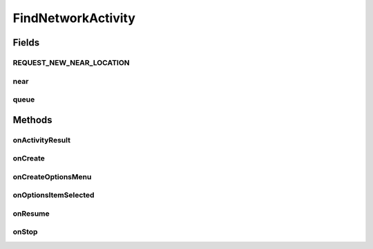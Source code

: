 .. java:import:: android.app AlertDialog

.. java:import:: android.app SearchManager

.. java:import:: android.content Context

.. java:import:: android.content DialogInterface

.. java:import:: android.content Intent

.. java:import:: android.support.design.widget TabLayout

.. java:import:: android.support.v4.app Fragment

.. java:import:: android.support.v4.app FragmentManager

.. java:import:: android.support.v4.app FragmentPagerAdapter

.. java:import:: android.support.v4.view ViewPager

.. java:import:: android.os Bundle

.. java:import:: android.view LayoutInflater

.. java:import:: android.view Menu

.. java:import:: android.view MenuItem

.. java:import:: android.view View

.. java:import:: android.view ViewGroup

.. java:import:: android.widget AdapterView

.. java:import:: android.widget Button

.. java:import:: android.widget ListView

.. java:import:: android.widget SearchView

.. java:import:: com.android.volley Request

.. java:import:: com.android.volley RequestQueue

.. java:import:: com.android.volley Response

.. java:import:: com.android.volley.toolbox Volley

.. java:import:: java.util List

.. java:import:: com.culturemesh.android.models Language

.. java:import:: com.culturemesh.android.models Location

.. java:import:: com.culturemesh.android.models Network

FindNetworkActivity
===================

.. java:package:: com.culturemesh.android
   :noindex:

.. java:type:: public class FindNetworkActivity extends DrawerActivity

Fields
------
REQUEST_NEW_NEAR_LOCATION
^^^^^^^^^^^^^^^^^^^^^^^^^

.. java:field:: public final int REQUEST_NEW_NEAR_LOCATION
   :outertype: FindNetworkActivity

near
^^^^

.. java:field:: static Location near
   :outertype: FindNetworkActivity

   The user's chosen \ :java:ref:`Location`\  they are near

queue
^^^^^

.. java:field:: static RequestQueue queue
   :outertype: FindNetworkActivity

   Queue to hold asynchronous tasks

Methods
-------
onActivityResult
^^^^^^^^^^^^^^^^

.. java:method:: @Override protected void onActivityResult(int requestCode, int resultCode, Intent data)
   :outertype: FindNetworkActivity

   When the user has chosen a near location using \ :java:ref:`ChooseNearLocationActivity`\ , this method is called by the \ :java:ref:`Intent`\  that launched the near location chooser with the result of the user's selection. If they did indeed choose a location, that location is saved and the button text is updated to reflect the location's name.

   :param requestCode: Status code that indicates a location was chosen if it equals \ :java:ref:`ChooseNearLocationActivity.RESULT_OK`\
   :param resultCode: {@inheritDoc}
   :param data: Passed to superclass, but the value associated with \ :java:ref:`ChooseNearLocationActivity.CHOSEN_PLACE`\ , which should be the location the user chose, is extracted if \ ``requestCode``\  indicates they made a choice

onCreate
^^^^^^^^

.. java:method:: @Override protected void onCreate(Bundle savedInstanceState)
   :outertype: FindNetworkActivity

   Setup the activity based on content specified in \ :java:ref:`R.layout.activity_find_network`\ . See code comments for details on implementation.

   :param savedInstanceState: Previous state that is passed to superclass.

onCreateOptionsMenu
^^^^^^^^^^^^^^^^^^^

.. java:method:: @Override public boolean onCreateOptionsMenu(Menu menu)
   :outertype: FindNetworkActivity

   Inflate the menu; this adds items to the action bar if it is present.

   :param menu: Menu to create
   :return: Always returns \ ``true``\

onOptionsItemSelected
^^^^^^^^^^^^^^^^^^^^^

.. java:method:: @Override public boolean onOptionsItemSelected(MenuItem item)
   :outertype: FindNetworkActivity

   Handles clicks to the action bar.

   :param item: {@inheritDoc}
   :return: \ ``true``\  if the item ID is that of \ :java:ref:`R.id.action_settings`\ . Otherwise, superclass \ ``onOptionsItemSelected``\  is called and the resulting value is returned.

onResume
^^^^^^^^

.. java:method:: @Override protected void onResume()
   :outertype: FindNetworkActivity

   {@inheritDoc}

onStop
^^^^^^

.. java:method:: @Override public void onStop()
   :outertype: FindNetworkActivity

   This ensures that we are canceling all network requests if the user is leaving this activity. We use a RequestFilter that accepts all requests (meaning it cancels all requests)

